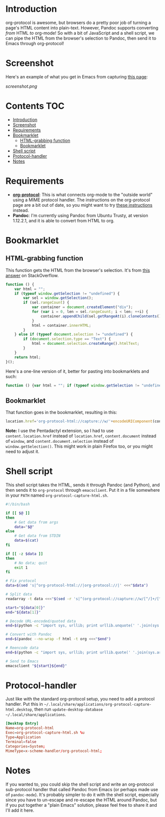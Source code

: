 * Introduction
org-protocol is awesome, but browsers do a pretty poor job of turning a page's HTML content into plain-text.  However, Pandoc supports converting /from/ HTML /to/ org-mode!  So with a bit of JavaScript and a shell script, we can pipe the HTML from the browser's selection to Pandoc, then send it to Emacs through org-protocol!
* Screenshot
Here's an example of what you get in Emacs from capturing [[http://kitchingroup.cheme.cmu.edu/blog/2014/07/17/Pandoc-does-org-mode-now/][this page]]:

[[screenshot.png]]
* Contents :TOC:
 - [[#introduction][Introduction]]
 - [[#screenshot][Screenshot]]
 - [[#requirements][Requirements]]
 - [[#bookmarklet][Bookmarklet]]
     - [[#html-grabbing-function][HTML-grabbing function]]
     - [[#bookmarklet][Bookmarklet]]
 - [[#shell-script][Shell script]]
 - [[#protocol-handler][Protocol-handler]]
 - [[#notes][Notes]]

* Requirements
+ *[[http://orgmode.org/worg/org-contrib/org-protocol.html][org-protocol]]*: This is what connects org-mode to the "outside world" using a MIME protocol handler.  The instructions on the org-protocol page are a bit out of date, so you might want to try [[http://stackoverflow.com/questions/7464951/how-to-make-org-protocol-work/12751732#12751732][these instructions]] instead.
+ *Pandoc*: I'm currently using Pandoc from Ubuntu Trusty, at version 1.12.2.1, and it is able to convert from HTML to org.
* Bookmarklet
** HTML-grabbing function
This function gets the HTML from the browser's selection.  It's from [[http://stackoverflow.com/a/6668159/712624][this answer]] on StackOverflow.
#+BEGIN_SRC js
function () {
    var html = "";
    if (typeof window.getSelection != "undefined") {
        var sel = window.getSelection();
        if (sel.rangeCount) {
            var container = document.createElement("div");
            for (var i = 0, len = sel.rangeCount; i < len; ++i) {
                container.appendChild(sel.getRangeAt(i).cloneContents());
            }
            html = container.innerHTML;
        }
    } else if (typeof document.selection != "undefined") {
        if (document.selection.type == "Text") {
            html = document.selection.createRange().htmlText;
        }
    }
    return html;
}();
#+END_SRC

Here's a one-line version of it, better for pasting into bookmarklets and such:
#+BEGIN_SRC js
function () {var html = ""; if (typeof window.getSelection != "undefined") {var sel = window.getSelection(); if (sel.rangeCount) {var container = document.createElement("div"); for (var i = 0, len = sel.rangeCount; i < len; ++i) {container.appendChild(sel.getRangeAt(i).cloneContents());} html = container.innerHTML;}} else if (typeof document.selection != "undefined") {if (document.selection.type == "Text") {html = document.selection.createRange().htmlText;}} return html;}();
#+END_SRC
** Bookmarklet
That function goes in the bookmarklet, resulting in this:
#+BEGIN_SRC js
location.href='org-protocol-html://capture://w/'+encodeURIComponent(content.location.href)+'/'+encodeURIComponent(content.document.title)+'/'+encodeURIComponent(function () {var html = ""; if (typeof content.document.getSelection != "undefined") {var sel = content.document.getSelection(); if (sel.rangeCount) {var container = document.createElement("div"); for (var i = 0, len = sel.rangeCount; i < len; ++i) {container.appendChild(sel.getRangeAt(i).cloneContents());} html = container.innerHTML;}} else if (typeof content.document.selection != "undefined") {if (content.document.selection.type == "Text") {html = content.document.selection.createRange().htmlText;}} return html;}());
#+END_SRC
*Note:* I use the Pentadactyl extension, so I had to use ~content.location.href~ instead of ~location.href~, ~content.document~ instead of ~window~, and ~content.document.selection~ instead of ~window.getSelection()~.  This might work in plain Firefox too, or you might need to adjust it.
* Shell script
This shell script takes the HTML, sends it through Pandoc (and Python), and then sends it to =org-protocol= through =emacsclient=.  Put it in a file somewhere in your =PATH= named ~org-protocol-capture-html.sh~.

#+NAME: org-protocol-capture-html.sh
#+BEGIN_SRC sh
#!/bin/bash

if [[ $@ ]]
then
    # Get data from args
    data="$@"
else
    # Get data from STDIN
    data=$(cat)
fi

if [[ -z $data ]]
then
    # No data; quit
    exit 1
fi

# Fix protocol
data=$(sed 's|^org-protocol-html://|org-protocol://|' <<<"$data")

# Split data
readarray -t data <<<"$(sed -r 's|^(org-protocol://capture://w/[^/]+/[^/]+/)(.*)|\1\n\2|' <<<"$data")"

start="${data[0]}"
end="${data[1]}"

# Decode URL-encoded/quoted data
end=$(python -c "import sys, urllib; print urllib.unquote(' '.join(sys.argv[1:]))" "$end")

# Convert with Pandoc
end=$(pandoc --no-wrap -f html -t org <<<"$end")

# Reencode data
end=$(python -c "import sys, urllib; print urllib.quote(' '.join(sys.argv[1:]), safe='')" "$end")

# Send to Emacs
emacsclient "${start}${end}"
#+END_SRC
* Protocol-handler
Just like with the standard org-protocol setup, you need to add a protocol handler.  Put this in =~/.local/share/applications/org-protocol-capture-html.desktop=, then run ~update-desktop-database ~/.local/share/applications~.

#+NAME: ~/.local/share/applications/org-protocol-capture-html.desktop
#+BEGIN_SRC conf
[Desktop Entry]
Name=org-protocol-html
Exec=org-protocol-capture-html.sh %u
Type=Application
Terminal=false
Categories=System;
MimeType=x-scheme-handler/org-protocol-html;
#+END_SRC

* Notes
If you wanted to, you could skip the shell script and write an org-protocol sub-protocol handler that called Pandoc from Emacs (or perhaps made use of =pandoc-mode=).  It's probably simpler to do it with the shell script, especially since you have to un-escape and re-escape the HTML around Pandoc, but if you put together a "plain Emacs" solution, please feel free to share it and I'll add it here.
